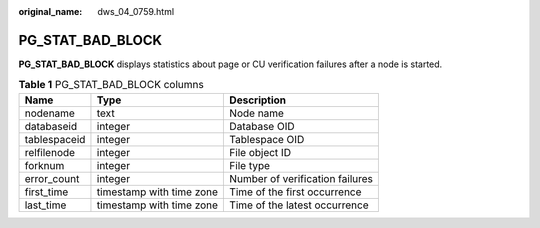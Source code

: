 :original_name: dws_04_0759.html

.. _dws_04_0759:

PG_STAT_BAD_BLOCK
=================

**PG_STAT_BAD_BLOCK** displays statistics about page or CU verification failures after a node is started.

.. table:: **Table 1** PG_STAT_BAD_BLOCK columns

   ============ ======================== ===============================
   Name         Type                     Description
   ============ ======================== ===============================
   nodename     text                     Node name
   databaseid   integer                  Database OID
   tablespaceid integer                  Tablespace OID
   relfilenode  integer                  File object ID
   forknum      integer                  File type
   error_count  integer                  Number of verification failures
   first_time   timestamp with time zone Time of the first occurrence
   last_time    timestamp with time zone Time of the latest occurrence
   ============ ======================== ===============================
